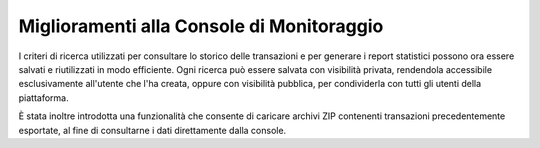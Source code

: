 Miglioramenti alla Console di Monitoraggio
-----------------------------------------------------

I criteri di ricerca utilizzati per consultare lo storico delle transazioni e per generare i report statistici possono ora essere salvati e riutilizzati in modo efficiente. Ogni ricerca può essere salvata con visibilità privata, rendendola accessibile esclusivamente all'utente che l'ha creata, oppure con visibilità pubblica, per condividerla con tutti gli utenti della piattaforma.

È stata inoltre introdotta una funzionalità che consente di caricare archivi ZIP contenenti transazioni precedentemente esportate, al fine di consultarne i dati direttamente dalla console.

